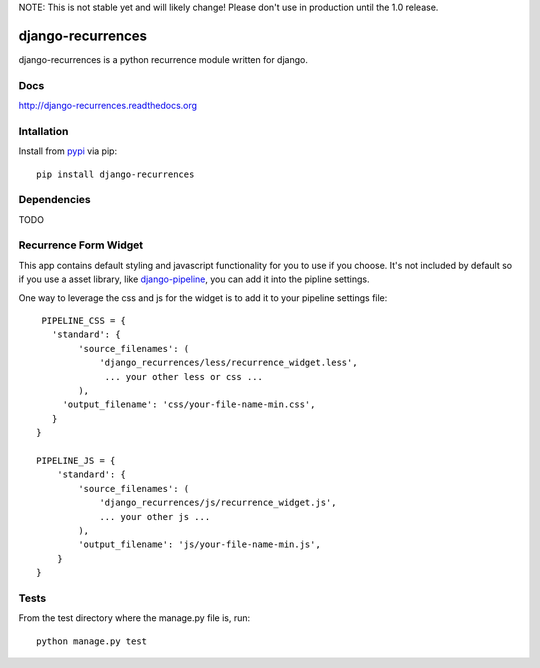 NOTE: This is not stable yet and will likely change!  Please don't use in
production until the 1.0 release.

.. image:: https://travis-ci.org/InfoAgeTech/django-recurrences.png?branch=master
    :target: http://travis-ci.org/InfoAgeTech/django-recurrences
.. image:: https://coveralls.io/repos/InfoAgeTech/django-recurrences/badge.png?branch=master
    :target: https://coveralls.io/r/InfoAgeTech/django-recurrences
.. image:: https://badge.fury.io/py/django-recurrences.png
    :target: http://badge.fury.io/py/django-recurrences
.. image:: https://pypip.in/license/django-recurrences/badge.png
    :target: https://github.com/InfoAgeTech/django-recurrences/blob/master/LICENSE

==================
django-recurrences
==================
django-recurrences is a python recurrence module written for django.

Docs
====

http://django-recurrences.readthedocs.org

Intallation
===========
Install from `pypi <https://pypi.python.org/pypi/django-recurrences>`_ via pip::

   pip install django-recurrences

Dependencies
============
TODO

Recurrence Form Widget
======================
This app contains default styling and javascript functionality for you to use if you choose.  It's not included by default so if you use a asset library, like `django-pipeline <https://github.com/cyberdelia/django-pipeline>`_, you can add it into the pipline settings.

One way to leverage the css and js for the widget is to add it to your pipeline settings file::

    PIPELINE_CSS = {
      'standard': {
           'source_filenames': (
               'django_recurrences/less/recurrence_widget.less',
                ... your other less or css ...
           ),
        'output_filename': 'css/your-file-name-min.css',
      }
   }
   
   PIPELINE_JS = {
       'standard': {
           'source_filenames': (
               'django_recurrences/js/recurrence_widget.js',
               ... your other js ...
           ),
           'output_filename': 'js/your-file-name-min.js',
       }
   }

Tests
=====
From the test directory where the manage.py file is, run::

   python manage.py test
